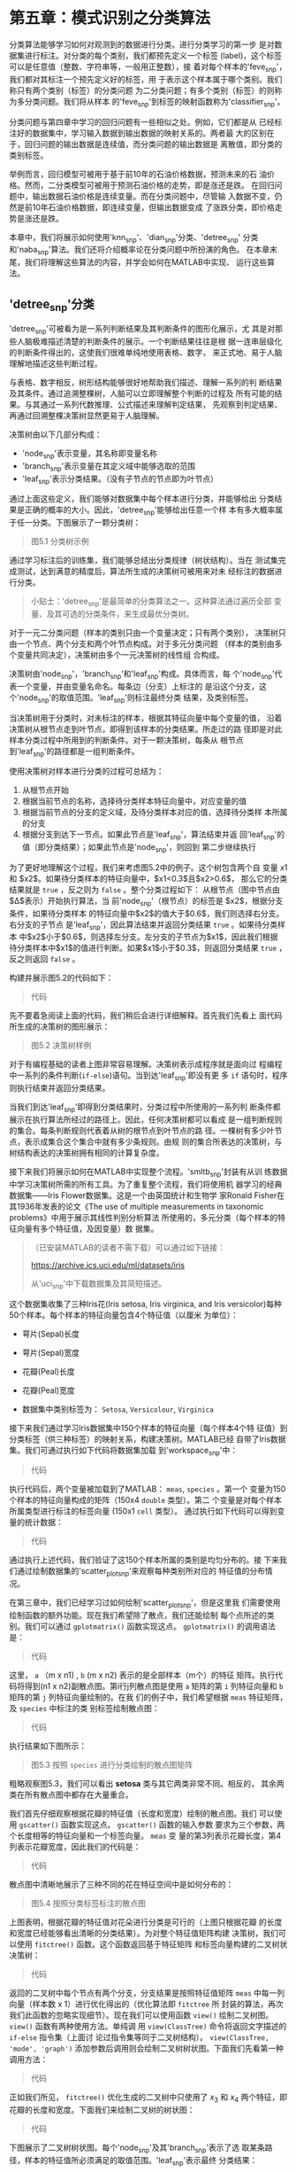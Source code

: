 #+LATEX_HEADER: \usepackage{ctex}
#+LATEX_COMPILER: xelatex

* 第五章：模式识别之分类算法
分类算法能够学习如何对观测到的数据进行分类。进行分类学习的第一步
是对数据集进行标注。对分类的每个类别，我们都预先定义一个标签
(label)，这个标签可以是任意值（整数、字符串等，一般用正整数），接
着对每个样本的'feve_snp'，我们都对其标注一个预先定义好的标签，用
于表示这个样本属于哪个类别。我们称只有两个类别（标签）的分类问题
为二分类问题；有多个类别（标签）的则称为多分类问题。我们将从样本
的'feve_snp'到标签的映射函数称为'classifier_snp'。

分类问题与第四章中学习的回归问题有一些相似之处。例如，它们都是从
已经标注好的数据集中，学习输入数据到输出数据的映射关系的。两者最
大的区别在于，回归问题的输出数据是连续值，而分类问题的输出数据是
离散值，即分类的类别标签。

举例而言，回归模型可被用于基于前10年的石油价格数据，预测未来的石
油价格。然而，二分类模型可被用于预测石油价格的走势，即是涨还是跌。
在回归问题中，输出数据石油价格是连续变量。而在分类问题中，尽管输
入数据不变，仍然是前10年石油价格数据，即连续变量，但输出数据变成
了涨跌分类，即价格走势是涨还是跌。

本章中，我们将展示如何使用'knn_snp'、'dian_snp'分类、'detree_snp'
分类和'naba_snp'算法。我们还将介绍概率论在分类问题中所扮演的角色。
在本章末尾，我们将理解这些算法的内容，并学会如何在MATLAB中实现、
运行这些算法。

** 'detree_snp'分类
'detree_snp'可被看为是一系列判断结果及其判断条件的图形化展示，尤
其是对那些人脑极难描述清楚的判断条件的展示。一个判断结果往往是根
据一连串层级化的判断条件得出的，这使我们很难单纯地使用表格、数字，
来正式地、易于人脑理解地描述这些判断过程。

与表格、数字相反，树形结构能够很好地帮助我们描述、理解一系列的判
断结果及其条件。通过追溯整棵树，人脑可以立即理解整个判断的过程及
所有可能的结果。与其通过一系列代数推理、公式描述来理解判定结果，
先观察到判定结果、再通过回溯整棵决策树显然更易于人脑理解。

决策树由以下几部分构成：

- 'node_snp'表示变量，其名称即变量名称
- 'branch_snp'表示变量在其定义域中能够选取的范围
- 'leaf_snp'表示分类结果。（没有子节点的节点即为叶节点）

通过上面这些定义，我们能够对数据集中每个样本进行分类，并能够给出
分类结果是正确的概率的大小。因此，'detree_snp'能够给出任意一个样
本有多大概率属于任一分类。下图展示了一颗分类树：

#+BEGIN_QUOTE
图5.1 分类树示例
#+END_QUOTE

通过学习标注后的训练集，我们能够总结出分类规律（树状结构）。当在
测试集完成测试，达到满意的精度后，算法所生成的决策树可被用来对未
经标注的数据进行分类。

#+BEGIN_QUOTE
小贴士：'detree_snp'是最简单的分类算法之一。这种算法通过遍历全部
变量、及其可选的分类条件，来生成最优分类树。
#+END_QUOTE

对于一元二分类问题（样本的类别只由一个变量决定；只有两个类别），
决策树只由一个节点、两个分支和两个叶节点构成。对于多元分类问题
（样本的类别由多个变量共同决定），决策树由多个一元决策树的线性组
合构成。

决策树由'node_snp'，'branch_snp'和'leaf_snp'构成。具体而言，每
个'node_snp'代表一个变量，并由变量名命名。每条边（分支）上标注的
是沿这个分支，这个'node_snp'的取值范围。'leaf_snp'则标注最终分类
结果，及类别标签。

当决策树用于分类时，对未标注的样本，根据其特征向量中每个变量的值，
沿着决策树从根节点走到叶节点，即得到该样本的分类结果。所走过的路
径即是对此样本分类过程中所用到的判断条件。对于一颗决策树，每条从
根节点到'leaf_snp'的路径都是一组判断条件。

使用决策树对样本进行分类的过程可总结为：

1. 从根节点开始
2. 根据当前节点的名称，选择待分类样本特征向量中，对应变量的值
3. 根据当前节点的分支的定义域，及待分类样本对应的值，选择待分类样
   本所属的分支
4. 根据分支到达下一节点。如果此节点是'leaf_snp'，算法结束并返
   回'leaf_snp'的值（即分类结果）；如果此节点是'node_snp'，则回到
   第二步继续执行

为了更好地理解这个过程，我们来考虑图5.2中的例子。这个树包含两个自
变量 $x1$ 和 $x2$。如果待分类样本的特征向量中，$x1<0.3$且$x2>0.6$，
那么它的分类结果就是 ~true~ ，反之则为 ~false~ 。整个分类过程如下：
从根节点（图中节点由$\Delta$表示）开始执行算法，当
前'node_snp'（根节点）的标签是 $x2$，根据分支条件，如果待分类样本
的特征向量中$x2$的值大于$0.6$，我们则选择右分支。右分支的子节点
是'leaf_snp'，因此算法结束并返回分类结果 ~true~ 。如果待分类样本
中$x2$小于$0.6$，则选择左分支。左分支的子节点为$x1$，因此我们根据
待分类样本中$x1$的值进行判断。如果$x1$小于$0.3$，则返回分类结果
~true~ ，反之则返回 ~false~ 。

构建并展示图5.2的代码如下：

#+BEGIN_QUOTE
代码
#+END_QUOTE

先不要着急阅读上面的代码，我们稍后会进行详细解释。首先我们先看上
面代码所生成的决策树的图形展示：

#+BEGIN_QUOTE
图5.2 决策树样例
#+END_QUOTE

对于有编程基础的读者上图非常容易理解。决策树表示成程序就是面向过
程编程中一系列的条件判断(~if-else~)语句。当到达'leaf_snp'即没有更
多 ~if~ 语句时，程序则执行结束并返回分类结果。

当我们到达'leaf_snp'即得到分类结果时，分类过程中所使用的一系列判
断条件都展示在执行算法所经过的路径上。因此，任何决策树都可以看成
是一组判断规则的集合。每条判断规则代表着从树的根节点到叶节点的路
径。一棵树有多少叶节点，表示成集合这个集合中就有多少条规则。由规
则的集合所表达的决策树，与树结构表达的决策树拥有相同的计算复杂度。

接下来我们将展示如何在MATLAB中实现整个流程。'smltb_snp'封装有从训
练数据中学习决策树所需的所有工具。为了重复整个流程，我们将使用机
器学习的经典数据集——Iris Flower数据集。这是一个由英国统计和生物学
家Ronald Fisher在其1936年发表的论文《The use of multiple
measurements in taxonomic problems》中用于展示其线性判别分析算法
所使用的，多元分类（每个样本的特征向量有多个特征值，及因变量）数
据集。

#+BEGIN_QUOTE
（已安装MATLAB的读者不需下载）可以通过如下链接：

https://archive.ics.uci.edu/ml/datasets/iris

从'uci_snp'中下载数据集及其简短描述。
#+END_QUOTE

这个数据集收集了三种Iris花(Iris setosa, Iris virginica, and Iris
versicolor)每种50个样本。每个样本的特征向量包含4个特征值（以厘米
为单位）：

- 萼片(Sepal)长度
- 萼片(Sepal)宽度
- 花瓣(Peal)长度
- 花瓣(Peal)宽度

- 数据集中类别标签为： ~Setosa~, ~Versicolour~, ~Virginica~

接下来我们通过学习Iris数据集中150个样本的特征向量（每个样本4个特
征值）到分类标签（供三种标签）的映射关系，构建决策树。MATLAB已经
自带了Iris数据集。我们可通过执行如下代码将数据集加载
到'workspace_snp'中：

#+BEGIN_QUOTE
代码
#+END_QUOTE

执行代码后，两个变量被加载到了MATLAB： ~meas~, ~species~ 。第一个
变量为150个样本的特征向量构成的矩阵（150x4 ~double~ 类型）。第二
个变量是对每个样本所属类型进行标注的标签向量 (150x1 ~cell~ 类型）。
通过执行如下代码可以得到变量的统计数据：

#+BEGIN_QUOTE
代码
#+END_QUOTE

通过执行上述代码，我们验证了这150个样本所属的类别是均匀分布的。接
下来我们通过绘制数据集的'scatter_plot_snp'来观察每种类别所对应的
特征值的分布情况。

在第三章中，我们已经学习过如何绘制'scatter_plot_snp'，但是这里我
们需要使用绘制函数的额外功能。现在我们希望除了散点，我们还能绘制
每个点所述的类别。我们可以通过 ~gplotmatrix()~ 函数实现这点。
~gplotmatrix()~ 的调用语法是：

#+BEGIN_QUOTE
代码
#+END_QUOTE

这里， ~a~ （m x n1) , ~b~ (m x n2) 表示的是全部样本（m个）的特征
矩阵。执行代码将得到(n1 x n2)副散点图。第i行j列散点图是使用 ~a~
矩阵的第 ~i~ 列特征向量和 ~b~ 矩阵的第 ~j~ 列特征向量绘制的。在我
们的例子中，我们希望根据 ~meas~ 特征矩阵，及 ~species~ 中标注的类
别标签绘制散点图：

#+BEGIN_QUOTE
代码
#+END_QUOTE

执行结果如下图所示：

#+BEGIN_QUOTE
图5.3 按照 ~species~ 进行分类绘制的散点图矩阵
#+END_QUOTE

粗略观察图5.3，我们可以看出 *setosa* 类与其它两类非常不同。相反的，
其余两类在所有散点图中都存在大量重合。

我们首先仔细观察根据花瓣的特征值（长度和宽度）绘制的散点图。我们
可以使用 ~gscatter()~ 函数实现这点。 ~gscatter()~ 函数的输入参数
要求为三个参数，两个长度相等的特征向量和一个标签向量。 ~meas~ 变
量的第3列表示花瓣长度，第4列表示花瓣宽度，因此我们的代码是：

#+BEGIN_QUOTE
代码
#+END_QUOTE

散点图中清晰地展示了三种不同的花在特征空间中是如何分布的：

#+BEGIN_QUOTE
图5.4 按照分类标签标注的散点图
#+END_QUOTE

上图表明，根据花瓣的特征值对花朵进行分类是可行的（上图只根据花瓣
的长度和宽度已经能够看出清晰的分类结果）。为对整个特征值矩阵构建
决策树，我们可以使用 ~fitctree()~ 函数。这个函数返回基于特征矩阵
和标签向量构建的二叉树状决策树：

#+BEGIN_QUOTE
代码
#+END_QUOTE

返回的二叉树中每个节点有两个分支，分支结果是按照特征值矩阵 ~meas~
中每一列向量（样本数 x 1）进行优化得出的（优化算法即 ~fitctree~ 所
封装的算法，再次我们此函数的忽略实现细节）。现在我们可以使用函数
~view()~ 绘制二叉树图。 ~view()~ 函数有两种使用方法。单纯调
用 ~view(ClassTree)~ 命令将返回文字描述的 ~if-else~ 指令集（上面讨
论过指令集等同于二叉树结构）。 ~view(ClassTree, 'mode', 'graph')~
添加参数后调用则会绘制二叉树树状图。下面我们先看第一种调用方法：

#+BEGIN_QUOTE
代码
#+END_QUOTE

正如我们所见， ~fitctree()~ 优化生成的二叉树中只使用了 $x_3$ 和
$x_4$ 两个特征，即花瓣的长度和宽度。下面我们来绘制二叉树的树状图：

#+BEGIN_QUOTE
代码
#+END_QUOTE

下图展示了二叉树树状图。每个'node_snp'及其'branch_snp'表示了选
取某条路径，样本的特征值所必须满足的取值范围。'leaf_snp'表示最终
分类结果：

#+BEGIN_QUOTE
图 5.5：二叉树树状图
#+END_QUOTE

图5.5清晰可见地展示出给花朵分类的整个流程。在完成构建决策树后（即
执行 ~fitctree()~ 后，我们可以非常方便地使用 ~ClassTree~ 对新的样
本进行分类。假设待分类新样本的特征向量如下（萼片的长度、宽度；花
瓣的长度、宽度）：

#+BEGIN_QUOTE
代码
#+END_QUOTE

为对样本进行分类，我们将待分类样本的特征向量 ~measNew~ 输入训练好
的决策树 ~ClassTree~ 中对分类结果进行预测：

#+BEGIN_QUOTE
代码
#+END_QUOTE

~predict()~ 函数返回一个最终分类的标签标量或向量，这取决于输入参
数是单一样本的特征向量还是多个样本的特征值矩阵。上面代码只会返回
一个标量，及待分类样本 ~measNew~ 经 ~ClassTree~ 分类后的分类标签。
当输入多个分类样本时，返回的向量顺序与样本的输入顺序一一对应。

目前为止，我们已经学习了如何使用标注好的数据集训练'detree_snp'。
现在我们需要验证其预测效果优劣。我们都有什么工具来检验决策树的预
测效果呢？

首先，我们需要一个计算训练误差的指标。训练误差衡量决策树对待分类
样本所预测的分类标签，与数据集中真实标签的差距的指标。这种指标可
以初步地表达模型性能的优劣。这种衡量是单调的，即指标值越高，说明
预测结果与真实值差异越大，预测效果越坏。反之，低指标值反应出模型
有很好的预测效果。

使用如下函数计算训练误差：

#+BEGIN_QUOTE
代码
#+END_QUOTE

结果显示决策树能够对绝大多数样本给出正确分类。接下来我们继续验证
模型的预测误差。与训练误差是衡量模型对训练集中已经学习过（现有参
数通过这些样本求出）样本的预测性能不同，预测误差使用预测集中的样
本，即模型仍未学习过的数据（现有参数的整个优化过程中与这些样本无
关），对模型的泛化能力（在预测集中、对新样本的预测能力）进行评估。
我们使用'cv_snp'进行验证。

# 下面两段在原书中出现在下一节
之前强调过，训练误差和'confmat_snp'（下文中会讲述）只能够衡量模型
对训练集拟合程度的好坏，不代表任何对模型泛化能力相关的衡量。然而，
简单地将数据集分为训练集、测试集两块，并使用测试集来衡量模型的泛
化能力并不是十分精确、具有鲁邦性的方法。因为单一的训练集、测试集
划分很可能将过于复杂或简单的样本集中在任一数据集中，造成预测误差
过大或过小。因此，对模型在不同训练集、预测集上进行多次训练、预测，
能够更加鲁棒、精确地衡量模型的泛化能力。然而这样要求大量的数据，
通过使用'cv_snp'，我们在少量数据集中就可以实现以上目标。

交叉验证将整个数据集等分为 $K$ 份。每次验证都抽取一份作为验证集，
其余作为训练集。这个过程将被重复 $K$ 次。每次都使用了整个数据集，
因此每个样本都至少被训练并预测过一次（随机划分的交叉验证并非如此）。
这样就能相对精确、鲁棒地对模型泛化能力进行衡量。

MATLAB中对'cv_snp'的默认设置是10折交叉验证。'cv_snp'将整个数据集
等分为10份，随机选取9份作为训练集训练决策树，使用剩下的1份作为预
测集，对模型预测结果进行检验。我们可以使用如下代码实现'cv_snp'：

#+BEGIN_QUOTE
代码
#+END_QUOTE

我们首先调用 ~crossval()~ 函数，它将使用'cv_snp'的方法对模型进行
检验，并返回一个交叉验证模型 ~cvrtree~ 。接着，我们使
用~kfoldLoss()~ 函数来计算整个 'cv_snp' 的预测误差。结果显示即使
对模型没见过的样本（预测集中、模型训练过程没使用过的样本），决策
树依然能够对绝大多数样本给出正确分类。

** 概率分类模型——'naba_snp'

贝叶斯分类属于统计学中，用于判断样本属于某一分类的概率的一种方法。
这种方法可被用于，例如，我们基于顾客的工作状况、年龄、收入、喜爱
的运动等信息，判断顾客有多大可能购买一辆跑车。

这种方法的理论基础是贝叶斯理论。贝叶斯是英国18世纪的一位数学家。
这个理论给出了'poste_snp'与'prior_snp'和'like_snp'之间的关系。后
验概率是指，当观察到某些情况已经发生后，待观察的事件发生的概率是
多少。

'naba_snp'利用这个理论，进一步假设，当给定一个样本的分类时，样本
的特征向量中，每个特征值的取值概率，与其它特征值的取值'CI_snp'。
这个假设能够大大简化联合概率分布的计算复杂度，因此被称为朴素
(naive)。当数据集真正满足'CI_snp'这个条件时，'naba_snp'与更加复杂
的模型有同样优秀的结果。


***  概率论基础

在正式学习之前，我们先为读者回顾一些概率学基本概念。如果你已经熟
悉这些概念，那么可以跳过本节。我们建议读者首先确保对基本概念的熟
悉再继续阅读下面模型方面的内容。

首先考虑一个简单的例子。假设有一个不透明箱子，里面有7个白球和3个
黑球，并假设每个球之间除了颜色，其它属性（如重量、材质等）是完全
一致的。现在随机从箱子中取出一个球，请问取出黑球的概率是多少？

- 箱子中共有10个球，因此总共有10种取到不同的球的情况。并且取到任
  何一个具体的球的可能性是均匀分布的，任何球都有相等的可能性被取
  到
- 在这10种情况中，只有3种是取到黑球

因此，在 $取到的球是黑球$ 这个 *事件* 中，10种情况中只有3种符合这
个 *事件* 。我们将 *概率* 定义为 *事件* 发生的情况数在总情况数中的比
率，因此我们得到：

$$取到黑球的概率 = 3/10 = 0.3 = 30\%$$

由此可见，一个 *事件* 发生的概率可以被表示为：

- 分数： $3/10$
- 小数： $0.3$
- 百分数： $30\%$

有了粗略的概念后，我们给出 *概率* 数学公式上的定义。一个 *事件*
$E$ 的概率被定义为事件发生的情况数 $s$ 占总共可能的情况数 $n$ 的
比率。假设所有可能的情况都是等可能发生的（非等可能的情况稍后讨论），
那么可用公式表示为：

$$P=P(E)=\frac{符合事件的情况数}{总可能情况数}=\frac{s}{n}$$

我们来看两个例子：

- 扔一个硬币，硬币朝上面是正面的概率是多少？扔硬币结果的总可能情
  况数为 $2$ ，即 $\{正面，反面\}$ ，因此符合事件的情况数是 $1$
  。所以 $P{朝上面=正面}=\frac{1}{2}=0.5=50\%$
- 扔一个色子，朝上面是$5$的概率是多少？总可能的情况数为$6$，即色
  子总共有6个面。符合事件的情况数是1，因此概率为
  $P(朝上面=5)=\frac{1}{6}=0.166=16.6\%$ 

在上面的定义中，我们用到了“等可能性”这个概念。为更清楚地表述这个
概念，我们引用无差别原则（the Principle of Indifference）来进行解
释：

#+BEGIN_QUOTE
有一组情况，如果没有任何可被证实地理由来证明，某些情况发生的可能
性高于另外一些情况，那么我们认为所有情况发生的可能性是相同的
#+END_QUOTE

在计算总共可能发生的情况、符合事件的情况时，我们经常需要用到排列
组合的知识。

我们已经知道概率可被定义为两个数的比率。完整的定义还应包括，概率
的取值范围是$0$到$1$：

$$0\leq P(E) \leq 1$$

- 概率为0的事件被称为不可能事件。例如，假设我们一个箱子中有6个红
  球，那么从箱子中取一个球，取出的球是黑球的概率为0，即不可能事件
- 概率为1的事件被称为确定事件。在上面的例子中，取出红球的概率为1，
  即确定事件

关于概率的经典定义有很多局限，首先它是从频率角度出发，使用离散且
有限的数字进行定义的，这种定义难以扩展到其它领域。此外，定义中假
设了事件发生的等可能性，即我们事先知道所有可能发生的情况，并且知
道每种情况是等可能发生的，这种极强的假设进一步限制了这种定义的应
用范围。

经典概率的定义是从频率论(Frequentist)的角度出发的，现代概率论
(Probability Theory)与之相比的一大进步就是从频率角度出发引入
了'prior'（例如，我们预先知道一个硬币的质地是不均匀的，反面比正面
重，那么我们在抛硬币之前就已经可以假设，抛掷这个硬币的实验结果是
$75\%$ 可能性正面，这里的 $75\%$ 就是'prior'），即在未观察数据集
中样本之前，人们对这个事件固有的先验知识的概念，并将'prior'与数据
集中观察到的实际情况相结合，从而得到事件的概率。现在我们首先将事
件发生的概率定义扩展为，当有无穷多次重复试验时，事件发生的概率所
逼近的极限值。注意，这个定义是可以适用于没有先验知识，且无需假设
等概率发生的可能性。这个定义的唯一假设是，事件的试验是可以被重复
无穷多次，且每次重复的其它条件完全相同。

有了这个定义，我们就可以使用频率角度下的概率值来逼近概率的极限值。
如果我们有关于一个事件的基于相同条件、大量重复次数的试验结果，那
么我们可以假设基于这个试验的频率所得到的值，是逼近于极限情况下的
真实概率值的：

$$频率 \approx 概率$$

从贝叶斯学派的角度出发，概率是对于一个论断（即事件发生的可能程度）
可信程度的度量。这个定义可被应用于任意事件上。从贝叶斯公式出发，
概率是可以双向推断的，我们可以使用先验概率、似然概率（这些概念稍
后会进行解释）推断后验概率，也可以从后验概率出发推断先验概率。在
贝叶斯公式中，先验概率是指，人们（很多情况是专家、论文结论）对某
一事件发生情况的先验、固有经验，与事件的本次实际试验结果完全无关。
因此先验概率完全是主观的。有了先验概率，我们就可以结合实际试验中
得到的结果（频率角度），来估计事件发生的后验概率。这种方法的精髓
就是将先验经验、知识，与可能存在样本误差的试验结果结合起来，对真
实的概率分布进行估计。

目前为止，我们已经讨论过单一事件发生的概率问题。那么如何估计多个
事件发生的概率呢？现在我们假设有两个相互独立事件（即一个事件发生
的可能性与另外一个事件不相关） $A$ 和 $B$ 。例如，我们有52副扑克
牌，当我们从每副扑克牌中抽取一张卡片时，以下两个事件是相互独立的：

- $E1$ 从第一副扑克牌中抽到 $A$
- $E2$ 从第二副扑克牌中抽到梅花花色的牌

这两个事件是相互独立的，无论一个事件有怎样的结果，都不会改变另一
个事件发生的概率。

与之相反，相互依赖的事件是指，事件 $A$ 发生的概率随着事件 $B$ 是
否发生而改变。假设我们有一副扑克牌（52张），如果我们依次不放回地
连续抽取两张扑克，那么以下两个事件是相互依赖的：

- $E1$ 第一张抽到的牌是 $A$
- $E2$ 第二张抽到的牌是 $A$

准确地说， $E2$ 发生的概率是随 $E1$ 是否发生而改变的：

- $E1$ 发生的概率是 $4/52$
- 如果 $E1$ 发生，那么 $E2$ 发生的概率是 $3/54$
- 如果 $E1$ 没发生，那么 $E2$ 发生的概率是 $4/54$

我们接着研究两个事件中其它模式的依赖关系。如果两个事件不可能同时
发生，我们说两个事件是互斥事件。例如在上面的例子中，以下两个事件
是互斥事件：

- $E1$ 抽到的牌是红桃 $A$
- $E2$ 抽到的牌是人脸牌（纸牌中的 J Q K）

如果一次试验中，两个事件必然有一个发生，我们说这两个事件是互补的。
例如上面的例子中，以下两个事件为互补事件：

- $E1$ 抽到的牌是数字牌
- $E2$ 抽到的牌是人脸牌（纸牌中的 J Q K）

现在我们来考虑多个事件的联合概率分布。假设我们有两个相互独立事件
$A$ 和 $B$ ，那么这两个事件的联合概率分布，等于各自事件的概率分布
的乘积：

$$P(A\cap B)=P(A) \times P(B)$$

举例而言，假设我们有两副扑克牌（52张每副）。我们从两副牌中各抽一
张牌，那么以下两个事件是相互独立事件：

- $A$ 第一副中抽到的牌是 $A$
- $B$ 第二副中抽到的牌是梅花

那么两个事件同时发生的概率为：

- $P(A)=4/52$
- $P(B)=13/52$
- $P(A\cap B)=4/52\cdot 13/52 = 1/52$

如果两个事件是相互依赖的，上面的公式就不成立了。但是我们可以通过
条件概率分布来计算联合概率分布。条件概率分布是指，我们有概率分布
$P(B|A)$ 即当事件 $A$ 发生的条件下，事件 $B$ 的概率分布。由此我们
得到如下公式：

$$P(A\cap B) = P(A) \times P(B|A)$$

例如，假设一个箱子中有2个白球和3个红球，我们从箱子中逐次不放回地
取出两个球。那么，两个球同时是白球的概率为：

- 概率 $P(A)$ 第一次取到白球的概率是 $2/5$
- 条件概率 $P(B|A)$ 如果第一次取到的是白球，那么第二次仍取到白球
  的概率为 $1/4$

根据公式，我们知道两个事件的联合概率为：

$$P(A\cap B)=2/5 \cdot 1/4=1/10$$

理解了上面一系列的例子后，我们开始正式定义条件概率。当已知事件
$B$ 发生后，事件 $A$ 发生的概率，称为事件 $A$ 的条件概率，并使用
符号 $P(A|B)$ 表示。条件概率可以通过如下公式计算（从现在开始我们
使用符号 $P(A,B)$ 代替前文中的 $P(A\cap B)$ ）：

$$P(A|B)=\frac{P(A,B)}{P(B)}$$

通常我们只有在事件 $A$ 依赖于事件 $B$ 时才使用条件概率。如果事件
$A$ 和 $B$ 是相互独立的，那么条件概率退化为（因为相互独立事件
$P(A,B)=P(A)\times P(B)$ ，代入条件概率公式即得如下结果）：

$$P(A|B)=P(A)$$

举例而言，在上面从盒子取两个球的例子中，假设我们已经知道取出的第
一个球是白球，那么取第二个球仍是白球的概率是多少呢？在上面的例子
中我们已经得出，两个球都是白球的概率是 $P(A,B)=1/10$ 。代入条件概
率公式即得如下结果：

$$P(B|A)=\frac{P(A,B)}{P(B)}=\frac{1/10}{2/5}=1/4$$

我们再考虑一个例子。现在假设我们投掷一枚色子，我们已经知道结果是
个奇数，请问结果是 $1$ 的概率是多少？这里我们令事件 $A$ 为投掷结
果是奇数，事件 $B$ 为投掷结果是 $1$ 。

在这个例子中，投掷结果为奇数的概率为 $P(A)=3/6=1/2$ 。因为 $1$ 本
身就是奇数，因此联合概率 $P(A,B)$ 即投掷结果是 $1$ 且是奇数的概率
为 $P(A,B) = 1/6$ 。因此我们得到条件概率：

$$P(B|A)=\frac{P(A,B)}{P(A)}=\frac{1/6}{1/2}=\frac{1}{3}$$




*** MATLAB 中的贝叶斯方法

本节我们开始介绍'naba_snp'及其在MATLAB中的实现。就像在本章开头部
分所说的，'naba_snp'利用'CI_snp'，进一步假设，当给定一个样本的分
类时，样本的特征向量中，每个特征值的取值概率，与其它特征值的取
值'CI_snp'。这个假设能够大大简化联合概率分布的计算复杂度，因此被
称为朴素(naive)。当数据集真正满足'CI_snp'这个条件时，'naba_snp'与
更加复杂的模型有同样优秀的结果。

在MATLAB中，使用'naba_snp'需要两步：

- 第一步， *训练* ：'naba_snp'首先使用预先标注好类别标签的数据集，在
  这个数据集上求解模型参数，即根据'CI_snp'假设，分别估计每个特征
  值的概率分布
- 第二步，预测分类标签（下面简称 *预测* ）：对新的，未经标注的数
  据集，使用第一步中训练好的分类器，计算每个样本属于任一类别
  的'poste_snp'。预测分类标签的结果是使每个样本'poste_snp'最大的
  那个标签

在'detree_snp'部分中我们已经使用过 Iris 花朵数据集。这个数据集非
常精炼，是众多教程中帮助读者理解'naba_snp'的经典数据集。本书中我
们延续这一传统。我们将继续使用 Iris 数据集来学习'naba_snp'。具体
而言，我们将使用 Iris 数据集中的花瓣(petals)数据（长度和宽度）构
建贝叶斯分类器。

为了训练'naba_snp'，我们将使用 ~fitcnb()~ 这个函数。这个函数可以
返回一个多分类问题的朴素贝叶斯分类器。在实践中，我们最好预先将类
别标签排序，这样我们才能使用 ~fitcnb()~ 函数解决多分类问题。在此，
我们将使用花瓣的长度和宽度作为输入数据（特征向量），类别标签则有
setosa, versicolor 和 virginica。

与之前相同，我们使用如下代码加载 Iris 数据集：

#+BEGIN_QUOTE
代码
#+END_QUOTE

首先，我们从 ~meas~ 矩阵中提取第三、四列特征，即花瓣的长度和宽度。
接着，我们创建一个 ~table~ 类型的变量 ~PetalTable~ 来储存这些特征
值：

#+BEGIN_QUOTE
代码
#+END_QUOTE

训练'naba_snp'代码如下：

#+BEGIN_QUOTE
代码
#+END_QUOTE

执行上面的代码后， ~fitcnb()~ 函数将返回一个类型为
~ClassificationNaiveBayes~ 的变量 ~NaiveModelPetal~ 。这个变量有
许多的方法和属性，我们可以使用 ~.~ 操作来访问。例如，我们可以通过
如下代码来查看训练好的（已求解出参数的）贝叶斯分类器，对每个类别
所估计的高斯分布（即 $P(特征值|标签)$ ）的均值和标准差：

#+BEGIN_QUOTE
代码
#+END_QUOTE

在上面 $3 \times 2$ 的 ~cell~ 矩阵中，每个 ~cell~ 单元格
（ $2\times 1$ ~double~ 类型）都保存了其所对应的均值和方差。对应
关系为，每一行代表一类，在这里从上到下分别表示 setosa, versicolor
和 virginica；每一列代表一个特征值，在这里从左到右分别表示花瓣的
长度和花瓣的宽度。因此，为了得到贝叶斯分类器所估计的 ~versicolor~
类的，花瓣的长度概率分布函数的均值和标准差，我们可以执行如下代码
（在下面的执行结果中，第一个值是均值，第二个值是标准差）：

#+BEGIN_QUOTE
代码
#+END_QUOTE

同理，得到 ~setosa~ 类花瓣宽度的代码为：

#+BEGIN_QUOTE
代码
#+END_QUOTE

为检验训练完毕模型的拟合效果，我们可以计算模型的训练误差。训练误
差（训练误差 training error, 也在MATLAB的某些工具箱中也称为
再代入误差 resubstitution error，前者更为通用、易于理解）计算的是
训练好的模型，对于训练集中样本的分类结果的错误分类的比率。训练误
差能够告诉我们模型对训练集的拟合效果的好坏。我们可以通过如下代码
进行计算：

#+BEGIN_QUOTE
代码
#+END_QUOTE

结果显示，有 $4\%$ 的样本被错误分类了。训练误差虽然计算简单，但是
它不能告诉我们训练模型都犯了什么类型的错误。具体而言我们无法回答
以下问题：

- 这 $4\%$ 的误差，在三个类别中是均匀分布的吗？
- 如果不是均匀分布，那么这 $4\%$ 的误差是由单一类别引起的，其它类
  别全部分类正确吗？

为了更好地理解模型错分的样本，我们可以计算一种被称为'confmat_snp'
的矩阵。与训练误差类似，'confmat_snp'也仅使用样本的真实标签，和分
类器所预测的标签进行计算，但是包含更为丰富的内容。我们常常使用混
淆矩阵来评估分类器的性能，而非简单地使用训练误差。下面的表格展示
了二分类问题的'confmat_snp'（混淆矩阵及其缩写，属于机器学习领域读
者必须熟知的概念，因此不翻译英文，请读者务必熟记）：

|              | Predicted Positive | Predicted Negative  |
|--------------+--------------------+---------------------|
| Actual TRUE  | TP (True Positive) | TN                  |
| Actual FALSE | FP                 | FN (False Negative) |

其中， ~Actual TRUE~ 表示的是在实际数据集中，真实分类标签为~TRUE~
的样本（注意此处仅考虑二分类问题，分类标签仅有 ~TRUE~ 和 ~FALSE~
两种）； ~Predicted Positive~ 表示的是分类器预测结果为 ~TRUE~ 的
样本。表格中的每个值代表如下含义：

- ~TP~ 表示实际标签为 ~TRUE~ ，且分类器预测为 ~TRUE~ 的样本个数
  （即分类器能够正确分类的，样本真实标签为 ~TRUE~ 的样本个数）
- ~FN~ 表示实际标签为 ~FALSE~ ，且分类器预测为 ~FALSE~ 的样本个数
  （即分类器能够正确分类的，样本真实标签为 ~FALSE~ 的样本个数）
- ~TN~ 表示实际标签为 ~TRUE~ ，但分类器预测为 ~FALSE~ 的样本个数
  （即被分类器错误分类的，样本真实标签为 ~TRUE~ 的样本个数）
- ~FP~ 表示实际标签为 ~FALSE~ ，但分类器预测为 ~TRUE~ 的样本个数
  （即被分类器错误分类的，样本真实标签为 ~FALSE~ 的样本个数）

显然，在主对角线上的值，表示分类器能够正确分类的样本的数量。其它
的值表示被错误分类的样本数量。在MATLAB中，我们可以使用
~confusionmat()~ 函数计算混淆矩阵。在计算混淆矩阵之前，我们先要获
取之前训练的分类器 ~NaiveModelPetal~ 对每个样本预测的标签，然后再
输入函数进行计算。代码如下：

#+BEGIN_QUOTE
代码
#+END_QUOTE

如预期的一样（ $4\%$ 的训练误差），只有6个样本被错误分类了。通过
混淆矩阵我们知道它们原本属于的类是 ~versicolor~ 和 ~virginica~ 。
为理解为何这6个样本会被错分，我们可以使用以花瓣的长度和宽度为坐标
轴的二维散点图来帮助理解。为了更好地绘制图表，我们可以先使用如下
代码确定坐标轴的范围：

#+BEGIN_QUOTE
代码
#+END_QUOTE

现在我们可以绘制网格图：

#+BEGIN_QUOTE
代码
#+END_QUOTE

# zen: 画图技巧
接着我们可以使用之前训练好的分类器，对网格图中每单元网格进行预测：

#+BEGIN_QUOTE
代码
#+END_QUOTE

现在我们可以绘制预测结果的散点图：

#+BEGIN_QUOTE
代码
#+END_QUOTE

为了让图片更加直观，我们对图中添加了标题和横纵坐标轴的标签。下图
展示了分类器 ~NaiveModelPetal~ 是如何根据花瓣的长度和宽度进行分类
的：

#+BEGIN_QUOTE
图5.6：分类结果分布示意图
#+END_QUOTE

** 'dian_snp'分类



'dian_snp'是由Fisher在1936年提出的线性判别分析（Linear
Discriminant Analysis, LDA）演变而来的统计学方法。最早是使用一维
函数描述两组或多组分类样本，并将样本按照类别分类。与之前的方法相
同，判别分析同样适用于分类问题。它要求有一组预先定义好的类别标签，
以及由多个样本、每个样本的多个特征值所组成的特征值矩阵，及其对应
的标签向量（训练数据集）。判别分析也可用于判断，任意一组特征值是
否足够对训练集进行有效的分类。

在MATLAB中，'dian_snp'基于如下假设：

- 每个类别都服从多元正态分布（可以看作是混合高斯分布的一种特殊情
  况）
- 对线性判别分析，所有类别服从标准差相同的正态分布，只有均值不同
- 对二次判别分析，均值和标准差都可以不同

基于上面的假设，'dian_snp'模型的目标函数可被表示为最小化期望分类
损失：

$$Y=\text{arg}\min_{y=1,...,K}\sum_{k=1}^{K}{P(k|x)C(y,k)}$$

这里：

- $Y$ 代表对样本 $x$ 的分类标签
- $K$ 代表分类标签的个数
- $P(k|x)$ 代表样本 $x$ 属于第 $k$ 类别的'poste_snp'
- $C(y,k)$ 是损失函数，样本 $x$ 的真实标签是 $y$ 。损失函数 $C$
  衡量将样本分类到第 $k$ 类别所造成的损失

在这里我们继续以 Iris 数据集举例来学习判别分析。记得先使用以下代
码导入数据集：

#+BEGIN_QUOTE
代码
#+END_QUOTE

MATLAB提供了 ~fitcdiscr()~ 函数返回一个训练完毕的判别分析模型。这
个模型使用高斯分布对每个类别进行估计。下面的代码将使用整个数据集
训练判别模型：

#+BEGIN_QUOTE
代码
#+END_QUOTE

与之前相同，我们可以使用 ~.~ 运算来访问成员方法和属性。注意上面代
码返回的输出中的倒数第二行 ~Mu~ 变量，它代表了每个特征值对应每个
分类的高斯分布的均值。我们可以使用以下代码获取这些数据：

#+BEGIN_QUOTE
代码
#+END_QUOTE

其中，每一行代表一个类别，从上往下依次代表setosa, versicolor 和
virginica。每一列代表一个特征值，从左到右依次代表萼片的长宽、花瓣
的长宽。

下面我们来研究下 ~DiscrModel~ 的 ~Coeffs~ 属性：

#+BEGIN_QUOTE
代码
#+END_QUOTE

这个属性返回大小为 $n \times n$ 的结构体矩阵，在我们的例子中，因
为有 $3$ 个类别，所以 $n=3$ 。每个结构体数组都包含着界定两类线性
分类边界的系数。为何我们要讨论线性边界呢？因为'dian_snp'将 $n$ 维
空间分为多个区域，每个区域属于一个类别。这些线性边界正是这多个区
域的分界线。当使用训练好的判别分析模型进行预测时，我们输入未经标
注的样本的特征向量，并观察这个特征向量处于 $n$ 维空间的哪个区域，
并使用这个区域所属的类别标签对其分类。

因此 ~Coeffs(i,j)~ 代表的是第 $i$ 类和第 $j$ 类之间的线性分类边界。
这个边界可表示为线性方程：

$$\text{Const} + \text{Linear} \times x = 0$$

其中， $x$ 表示输入样本的特征向量。为便于可视化，与之前相同，接下
来我们只使用两个特征，花瓣的长度和宽度训练模型，这样我们才能将任
意结果展示在二维图表中：

#+BEGIN_QUOTE
代码
#+END_QUOTE

仅使用花瓣的特征值进行训练：

#+BEGIN_QUOTE
代码
#+END_QUOTE

绘制训练集中特征矩阵的散点图，并使用标签向量对每个样本进行标注：

#+BEGIN_QUOTE
代码
#+END_QUOTE

获取类别 ~setosa~ 和 ~versicolor~ 之间线性边界的代码（标签 $1$
$2$ 按顺序与之对应）：

#+BEGIN_QUOTE
代码
#+END_QUOTE

在图上绘制出两个类别间的线性边界：

#+BEGIN_QUOTE
代码
#+END_QUOTE

同理，获取类别 ~versicolor~ 和 ~virginica~ 之间线性边界的代码（标
签 $2$ $3$ 按顺序与之对应）：

#+BEGIN_QUOTE
代码
#+END_QUOTE

绘制两类之间的分类边界：

#+BEGIN_QUOTE
代码
#+END_QUOTE

最后在图上绘制坐标轴标签和图表标题：

#+BEGIN_QUOTE
代码
#+END_QUOTE

下图显示了Iris数据集的散点图，并且绘制了'dian_snp'训练后得到的不
同类别间的线性分类边界：

#+BEGIN_QUOTE
图5.7 添加了不同类别间的线性分类边界的Iris数据集散点图
#+END_QUOTE

现在我们使用训练好的模型，对三个新的花朵样本进行分类。如图5.8所示，
下面三个点落在了三个分类区域中：

- $P1$ ：花瓣长度为 $2cm$ ；花瓣宽度为 $0.5cm$
- $P2$ ：花瓣长度为 $5cm$ ；花瓣宽度为 $1.5cm$
- $P3$ ：花瓣长度为 $6cm$ ；花瓣宽度为 $2cm$

首先我们对上面的三个样本构建训练数据（特征向量）：

#+BEGIN_QUOTE
代码
#+END_QUOTE

为了使用训练好的模型对新样本进行预测，我们使用 ~predict()~ 函数。
这个函数将返回与输入的特征向量顺序一一对应的，模型预测的标签向量
结果：

#+BEGIN_QUOTE
代码
#+END_QUOTE

现在我们在之前的散点图中画出新添加的这三个点：

#+BEGIN_QUOTE
代码
#+END_QUOTE

图5.8是在图5.7中添加了三个新样本之后的结果。这幅图可以允许我们通
过观察新样本所属于的区域的标签，来验证 ~predict()~ 函数分类的正确
性：

#+BEGIN_QUOTE
图5.8 添加了不同类别间的线性分类边界的Iris数据集散点图，并添加3个
新样本
#+END_QUOTE

从图5.8中可以看出，除了少部分点落在 ~versicolor~ 和 ~virginica~
之间的分类边界上外，判别分析模型的分类效果还是不错的。我们可以通
过使用更高次的模型对数据集进行拟合，以求达到更好的分类效果。为达
到此目的我们可以将模型中 ~DiscrimType~ 键值对设置为
~pseudoLinear~ 或者 ~pseudoQuadratic~ 。

为检测模型效果，我们可以使用以下代码计算训练误差：

#+BEGIN_QUOTE
代码
#+END_QUOTE

$2\%$ 的训练误差表明模型对Iris数据集具有很好的拟合效果。
与'naba_snp'部分相同，为理解错分样本的分布状况，我们可以计
算'confmat_snp'。同样，在计算混淆矩阵前我们首先需要得到模型对训练
样本的预测结果：

#+BEGIN_QUOTE
代码
#+END_QUOTE

与预期相同，我们只在 ~versicolor~ 和 ~virginica~ 分类中有3个错分
样本。我们可以通过绘制下图观察是哪三个样本被错分了：

#+BEGIN_QUOTE
代码
#+END_QUOTE

这里我们解释下上面的代码。首先我们使用 ~strcmp()~ 函数对模型预测
结果和训练集中真实的标签向量进行比较，如果两个字符串相同，函数返
回逻辑值 $1$ ，否则返回 $0$ 。比较的结果保存在向量 ~Err~ 中，它接
下来会被作为一个 ~logical mask~ 向量（MATLAB术语，作用是过滤
掉~logical mask~ 向量中值不为 $1$ 的元素。这是MATLAB中非常强大且
常用的技巧，建议读者自行学习）。接着，我们以花瓣的长宽为坐标轴，
绘制Iris数据集的二维散点图。最后，我们将错分样本标注在散点图上。

下图显示了标注有错分样本的散点图：

#+BEGIN_QUOTE
图5.9 标注有错分样本的散点图
#+END_QUOTE

正如预期的，错分样本是落在 ~versicolor~ 和 ~virginica~ 分类边界上
的点。

** 'knn_snp'

分类问题的一个重要任务就是证明不同类别的样本的特征向量之间存在显
著差异，这是分类模型起作用的基本条件。当我们使用训练集训练完分类
模型后，我们可以使用另外一组经过标注，但模型训练过程中没用到过的
数据，输入模型得到预测结果，来验证模型的泛化性能（在未知数据集上
模型的预测能力），这样的数据集根据使用的阶段、目标不同，分别被称
为'vs_snp'和'tes_snp'。之前训练好的模型的泛化性能就可以通过观察对
这些样本的预测结果进行检验。

'knn_snp'是众多分类算法中的一种，它基于样本间的距离（距离的定义有
很多种，是多种衍生算法的核心区别），将待分类样本赋值到距离它最近
的 $k$ 个邻近样本中，最多样本所属的分类。这也是本章中我们介绍的唯
一不需要训练模型的分类方法，它直接使用训练数据集就可以完成分类任
务。经典'knn_snp'使用欧氏距离衡量样本间的距离，欧式距离的定义是：

$$D=\sqrt{{\sum_i{(x_i-y_i)^2}}}$$

在二维空间中，两点之间最短的欧式距离是链接两点的直线。这个距离是
按照上面的公式，使用两个向量之差的平方开根号计算的（公式中使用的
是代数表示而非矩阵表示）。

一个样本将被归类为其周围 $K$ 个近邻样本中，大多数样本所属的类别。
其中 $K$ 是算法的可选参数，表示每次对新加入样本分类时，考虑 $k$
个距离其最近的样本。如果 $K=1$ ，那么新样本被分类为其最近样本所属
的分类。当然这并不是最好的参数设置，因为只基于最近样本分类必将导
致非常高的分类误差。

因此，我们通常考虑 $2$ 到 $10$ 个最近的邻居并使用其中多数样本所属
的分类。 $K$ 值的选取通常基于人们的先验知识，包括对数据集的预先观
察。总的来说，相对较大的 $K$ 值通常会得到更少的噪声、更好的结果，
但是对不同数据集效果并不相同。多数情况下，我们选取奇数作为 $K$ 值
以尽可能避免有相同多个最大样本数的分类的情况；尽管这样仍然可能出
现多个候选分类，这时我们可以通过具体衡量每个样本到新样本的距离来
进行选择。

'knn_snp'算法的一大优势是不需要训练，能够直接对新加入样本进行分类。
另外，它能够对非线性分类（类别之间不存在线性分类边界）问题进行分
类。KNN具有非常好的鲁棒性，数据集中少量的噪声很难引起分类结果的变
化。

KNN最大的缺点是需要保存全部数据集。对于大数据应用而言，KNN算法非
常耗费内存。此外一个显著限制是，经典算法有非常大的计算量——为计算K
邻近样本，需要计算新加入样本与数据集中每个样本的欧式距离。然而这
个问题在其衍生算法的程序化实现中，可以通过借助一些特殊设计的数据
结构（如树结构）解决。另外一个缺陷就是，尽管在大数据中难以应用，
KNN算法仍需要大量标注好的数据才能达到令人满意的精度。

在MATLAB中，KNN分类器可以使用 ~fitcknn()~ 函数构建。接下来我们仍
使用 Iris 数据集学习KNN。首先导入数据集：

#+BEGIN_QUOTE
代码
#+END_QUOTE

KNN，我们需要设置参数 $K$ 。在这里我们选取距离新样本
最近的 $3$ 个样本：

#+BEGIN_QUOTE
代码
#+END_QUOTE

上面的代码中，我们令 ~fitcknn()~ 函数返回一个 ~ClassificationKNN~
类型的变量 ~KnnModel~ 。这个类型中，控制距离算法的属性 ~Distance~
和代表参数 $K$ 的属性 ~NumNeighbors~ 都是可以随时更改的。

#+BEGIN_QUOTE
小贴士：我们随时可以双击'workspace_snp'中的 ~KnnModel~ 变量来查看
其属性值。
#+END_QUOTE

在'workspace_snp'中双击 ~KnnModel~ 将打开'variables_window_snp'，
其中将显示一长串的变量的全部属性。我们可以通过双击任一属性来查看
它的值。下图显示了'variables_window_snp'：

#+BEGIN_QUOTE
图5.10: 'variables_window_snp'
#+END_QUOTE

与之前相同，我们仍可以使用 ~.~ 运算获取属性值。例如我们可以使用如
下代码获取分类标签的名称：

#+BEGIN_QUOTE
代码
#+END_QUOTE

为检验模型分类表现，我们可以使用如下代码计算训练误差（对于KNN算法
而言没有训练过程，此处直接将算法应用到训练集上预测每一样本的分类
结果，从而得到训练误差）：

#+BEGIN_QUOTE
代码
#+END_QUOTE

结果显示KNN错分了 $4\%$ 的样本。与之前相同，我们仍可以先获得KNN对
训练集样本的预测，再计算'confmat_snp'来更好地分析模型错分的原因。
代码如下：

#+BEGIN_QUOTE
代码
#+END_QUOTE

如训练误差所示，总共有 $7$ 个样本被错分了，并且我们看到与之前几个
分类算法相同，它们仍属来自 ~versicolor~ 类和 ~virginica~ 类。之前
我们解释过，训练误差过于简单，无法使我们深入理解模型错分的原因。
而'confmat_snp'可以使我们更加直观、详细地了解模型犯错误的类型及原
因。但注意，我们之前强调过，无论是训练误差，还是混淆矩阵，都只能
衡量模型对训练集拟合程度的好坏，不代表任何对模型泛化能力相关的衡
量。

#+BEGIN_QUOTE
'zyr_snp' 作者写作过于随性。原文中介绍'cv_snp'的下面两段被挪到上
一节('dian_snp')中。上节中已经使用过'cv_snp'，放在这节才重
复'cv_snp'的概念不合常理。
#+END_QUOTE

与'dian_snp'小节相同，接下来我们仍将使用'cv_snp'来检验KNN的泛化能
力：

#+BEGIN_QUOTE
代码
#+END_QUOTE

上面的代码将返回一个 ~ClassificationPartitionedModel~ 类型的变量。

现在，我们可以查看交叉验证所得出的， $K$ 折平均模型预测误差了：

#+BEGIN_QUOTE
代码
#+END_QUOTE

上面的交叉验证结果与我们直接使用训练集得到的训练误差非常近似（绝
大多数情况并非如此，因为KNN本身没有训练即求解参数过程，训练误差的
计算相当于1折交叉验证，因此才会出现这种特例）。因此，我们可以假设
即使对新的样本模型仍有接近于 $96\%$ 精确度的预测能力。

之前我们提到过，参数 $K$ 的选择将决定模型表现。现在我们更改 $K$
的取值来验证这点。正如之前所说，我们可以通过修改 ~NumNeighbors~
属性达到这个目标。这里我们将其设置为 $5$ ：

#+BEGIN_QUOTE
代码
#+END_QUOTE

执行上述代码后，我们可以执行以下命令来查看新修改的模型的训练误差，
并和之前的模型进行比较：

#+BEGIN_QUOTE
代码
#+END_QUOTE

同样，我们也可以使用交叉验证对其泛化能力进行检验：

#+BEGIN_QUOTE
代码
#+END_QUOTE

可以看出，当 $K=5$ 时，对于Iris数据集而言，KNN算法具有更好的表现。
我们可以通过计算混淆矩阵进一步验证：

#+BEGIN_QUOTE
代码
#+END_QUOTE

通过修改参数 $K$ ，我们降低了错分样本数量，这次只有5个样本被错分
了。

在开头我们提到，对KNN算法除了可以设定参数 $K$ 之外，我们还可以更
改距离的衡量指标。除了欧式距离，是否其它距离能够进一步优化模型效
果呢？

正如之前提到的，我们可以通过修改 ~Distance~ 属性实现这点。这个属
性可以接收既定的字符串参数（距离名称），也可以接收用户自定义的距
离的函数句柄。这里我们使用 ~cosine~ 距离，并且让算法将待分类样本
同整个数据集进行比较（设置 ~'NSMethod'~ 属性为 ~'exhaustive'~ ）：

#+BEGIN_QUOTE
代码
#+END_QUOTE

计算训练误差：

#+BEGIN_QUOTE
代码
#+END_QUOTE

现在我们可以进一步计算混淆矩阵：

#+BEGIN_QUOTE
代码
#+END_QUOTE

我们看到，通过使用 ~cosine~ 距离，只有3个样本被错分了。


** MATLAB分类器APP

在之前的小节中，我们学习了一些MATLAB封装好的分类模型函数。为了理
解不同算法的区别我们以Iris数据集为例进行了多次试验。现在我们已经
充分理解了这些模型的概念，我们可以抛开代码，直接使用MATLAB封装好
的可视化APP Classification Learner APP 来完成以上任务。

这个APP可以让我们可视化、交互式地完成与之前完全相同的分类任务。它
可以让我们及其简单地、自动化地完成包括（上文在举例函数代码时没有
使用到的参数设置）特征选择、交叉验证参数设置、模型训练等任务。它
提供的分类模型包括：'detree_snp'，'dian_snp'，支持向量机（Support
Vector Machines, SVM），'lore_snp'，'knn_snp'，以及集成分类
（ensemble classification）。

Classification Learner APP 提供的都是监督学习类分类算法，从带有标
注的数据集中学习、优化模型参数、训练模型。并使用训练后的模型对新
加入的样本进行预测。训练好的模型可以导入到'workspace_snp'中，也可
以根据模型训练结果自动生成相应的MATLAB代码以便以后重复使用。

下面我们开始学习Classification Learner APP，首先我们导入Iris数据
集：

#+BEGIN_QUOTE
代码
#+END_QUOTE 

在调用APP之前，我们先创建一个 ~table~ 类型的变量来保存相关数据：

#+BEGIN_QUOTE
代码
#+END_QUOTE

现在数据已经在'workspace_snp'中可见了，我们可以开始使用APP完成分
类工作。在工具栏中点击 ~APPS~ 选项卡，并点击 ~Classification
Learner~ 图标，APP就会自动打开，如下图所示：

#+BEGIN_QUOTE
图5.11：Classification Learner APP
#+END_QUOTE

为向APP中导入'workspace_snp'中存在的数据，在 ~File~ 部分点击 ~New
Session~ 按钮，将会打开一个 ~New Session~ 对话框。它包含三块内容
（如图5.12）：

- 第一步：选择一个 ~table~ 或 ~mat~ 类型的变量。这里我们选择训练
  集
- 第二步：选择特征值（APP中称为predictors，预测变量）和标签向量
  （APP中称为response，响应值）。这里我们可以设置变量及其类型
- 第三步：定义'cv_snp'参数。这里我们可以设置交叉验证选用的方法

#+BEGIN_QUOTE
小贴士：'cv_snp'允许精确、鲁棒地衡量训练模型的泛化能力。这个工具
能够帮助我们选择有最好泛化能力的模型设置
#+END_QUOTE

下图中展示了 ~New Session~ 对话框及其三部分：

#+BEGIN_QUOTE
图5.12：Classification Learner APP 中的 ~New Session~ 对话框
#+END_QUOTE

在图5.12中，第一步我们选择了之前生成的训练集数据 ~Irisable~ 。选
定之后，第二步中就会显示 ~table~ 类型的变量中所保存的各种变量名及
其值。此外，APP会自动尝试将变量分成特征值（这里称为predictor，预
测值）和分类标签（这里称为response，响应值）。如果必要的话，我们
随时可以APP的自动分类结果进行更改。当修改完交叉验证参数后，我们可
以点击 ~Start Session~ 按钮完成数据导入。

#+BEGIN_QUOTE
小贴士：在'cv_snp'中，我们可以设置 $K$ 折（数据集被等分为 $K$ 份，
且重复验证 $K$ 次）参数。对 *Holdout Validation* （即1折交叉验证，
数据集被简单地拆分为训练集和测试集），我们可以选择拆分的比例。最
后我们可以选择 *No Validation* 选项即不适用任何验证方法，但是这样
非常容易导致'ovfi_snp'。
#+END_QUOTE

现在我们可以使用监督学习在数据集上训练模型。APP将使用训练数据集中
标注好的数据求解模型参数，以建立从特征矩阵（APP中称为predictors，
多个预测值）到分类标签（APP中称为response，响应值）的映射关系。

在 ~Model Type~ 部分中你将发现有如下模型可以选择：

- ~Decision Trees~ 'detree_snp'
- ~Discriminant Analysis~ 'dian_snp'
- ~Logistic Regression~ 'lore_snp'
- ~Support Vector Machines~ 'svm_snp'
- ~Nearest Neighbor Classifiers~ 'knn_snp'
- ~Ensemble Classifiers~ 集成分类

为简单的话我们可以使用 ~All Quick-To-Train~ 选项，点击图5.11中的
~Train~ 按钮直接使用全部算法进行训练。当全部算法训练完毕后，拥有
最佳表现的模型会在对话框中被高亮显示。下图显示了这种操作的训练结
果：

#+BEGIN_QUOTE
图5.13：全部模型训练结果图
#+END_QUOTE

为了理解表现优秀的模型都拥有哪些改进，我们可以直接对比表现最差的
和最好的模型。在 ~History~ 部分中，我们可以看到表现最差的模型是
~Coarse KNN~ ，只有 $64\%$ 的准确率；表现最好的 ~Medium KNN~ 模型
则有 $96.7\%$ 的准确率。

查看分类误差非常简单，直接在对话窗口中双击要查看的模型就可以弹出
散点图。通过观察下图我们非常容易理解为何 ~Medium KNN~ 比另一个模
型效果好出许多，因为第二个散点图中有更多的叉状散点（代表错分样本）：

#+BEGIN_QUOTE
图5.14：最优、最劣模型的散点图比较
#+END_QUOTE

最后，在 ~Classification Learner~ 选项卡的 ~Export~ 部分（工具条
的右侧），有三个选项可供选择：

- *Export Model* （导出模型）：这个选项将训练好的模型以一个 ~struct~ 类型导出到
  'workspace_snp'，同时将导出训练数据
- *Export Compact Model* （导出紧凑模型）：这个选项只导出模型，不
  包括训练数据
- *Generate MATLAB Code* （生成MATLAB代码）：这个选项将导出APP后
  台使用的，训练选中模型的全部代码。这些代码可以用于以后基于新的
  数据集训练新的模型


** 总结

在本章中，我们学习了如何使用MATLAB提供的各种函数、APP完成分类任务。
首先我们学习了'detree_snp'，理解
了'node_snp'、'leaf_snp'和'branch_snp'等概念。并且我们完整地重现
了决策树是如何一步步将样本归类到每个节点的子分支及其子节点的。之
后我们学习了如何使用决策树对新样本进行分类。

接着我们研究了概率分类模型。这类模型基于概率学原理，给出每个样本
属于每个类别的概率是多少。我们学习了概率学的基础概念：频率学派的
概率定义、贝叶斯学派的概率定义、独立和非独立事件、联合概率分布和
条件概率分布。接着我们学习了如何使用'naba_snp'进行分类。

我们也介绍了'dian_snp'方法。我们举了几个例子来比较不同设置的优劣。
我们同时也学习到如何创建模型以最小化期望错分率。并且我们了解了检
验模型训练误差和计算'confmat_snp'的方法。

在下一节中我们学习了'knn_snp'，我们展示了如何根据距离衡量指标对样
本进行分类。通过实验我们发现调整参数 $K$ 以及距离衡量指标能够对模
型分类性能进行改进。并且我们通过'cv_snp'展示了此点。

最后我们展示了 Classification Learner APP，以及使用这个APP构建分
类模型的分步操作。现在，从导入、查看数据集，到特征选择、交叉验证
参数设置、训练模型、评估模型，都变得非常简单。

在下章中，我们讲学习多种聚类方法，以及实践中如何根据实际情况挑选
不同的聚类方法。我们将了解聚类方法的基本概念例如相似度指标，并学
习如何预处理聚类方法所需的数据集。我们还将讨论'kmean_snp'、聚类
树、'depl_snp'等模型。













